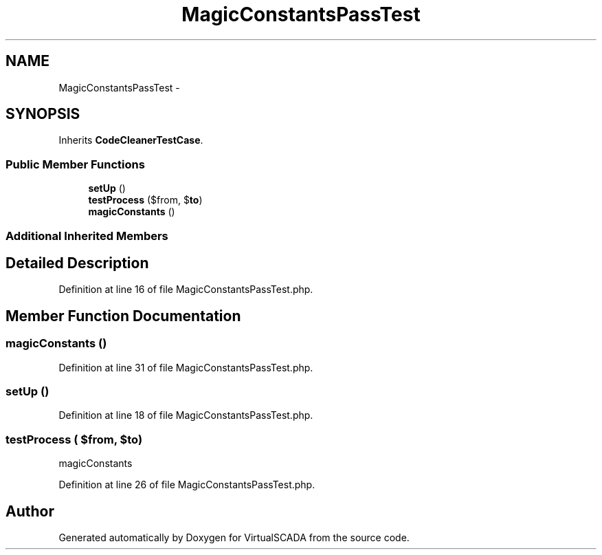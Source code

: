 .TH "MagicConstantsPassTest" 3 "Tue Apr 14 2015" "Version 1.0" "VirtualSCADA" \" -*- nroff -*-
.ad l
.nh
.SH NAME
MagicConstantsPassTest \- 
.SH SYNOPSIS
.br
.PP
.PP
Inherits \fBCodeCleanerTestCase\fP\&.
.SS "Public Member Functions"

.in +1c
.ti -1c
.RI "\fBsetUp\fP ()"
.br
.ti -1c
.RI "\fBtestProcess\fP ($from, $\fBto\fP)"
.br
.ti -1c
.RI "\fBmagicConstants\fP ()"
.br
.in -1c
.SS "Additional Inherited Members"
.SH "Detailed Description"
.PP 
Definition at line 16 of file MagicConstantsPassTest\&.php\&.
.SH "Member Function Documentation"
.PP 
.SS "magicConstants ()"

.PP
Definition at line 31 of file MagicConstantsPassTest\&.php\&.
.SS "setUp ()"

.PP
Definition at line 18 of file MagicConstantsPassTest\&.php\&.
.SS "testProcess ( $from,  $to)"
magicConstants 
.PP
Definition at line 26 of file MagicConstantsPassTest\&.php\&.

.SH "Author"
.PP 
Generated automatically by Doxygen for VirtualSCADA from the source code\&.
